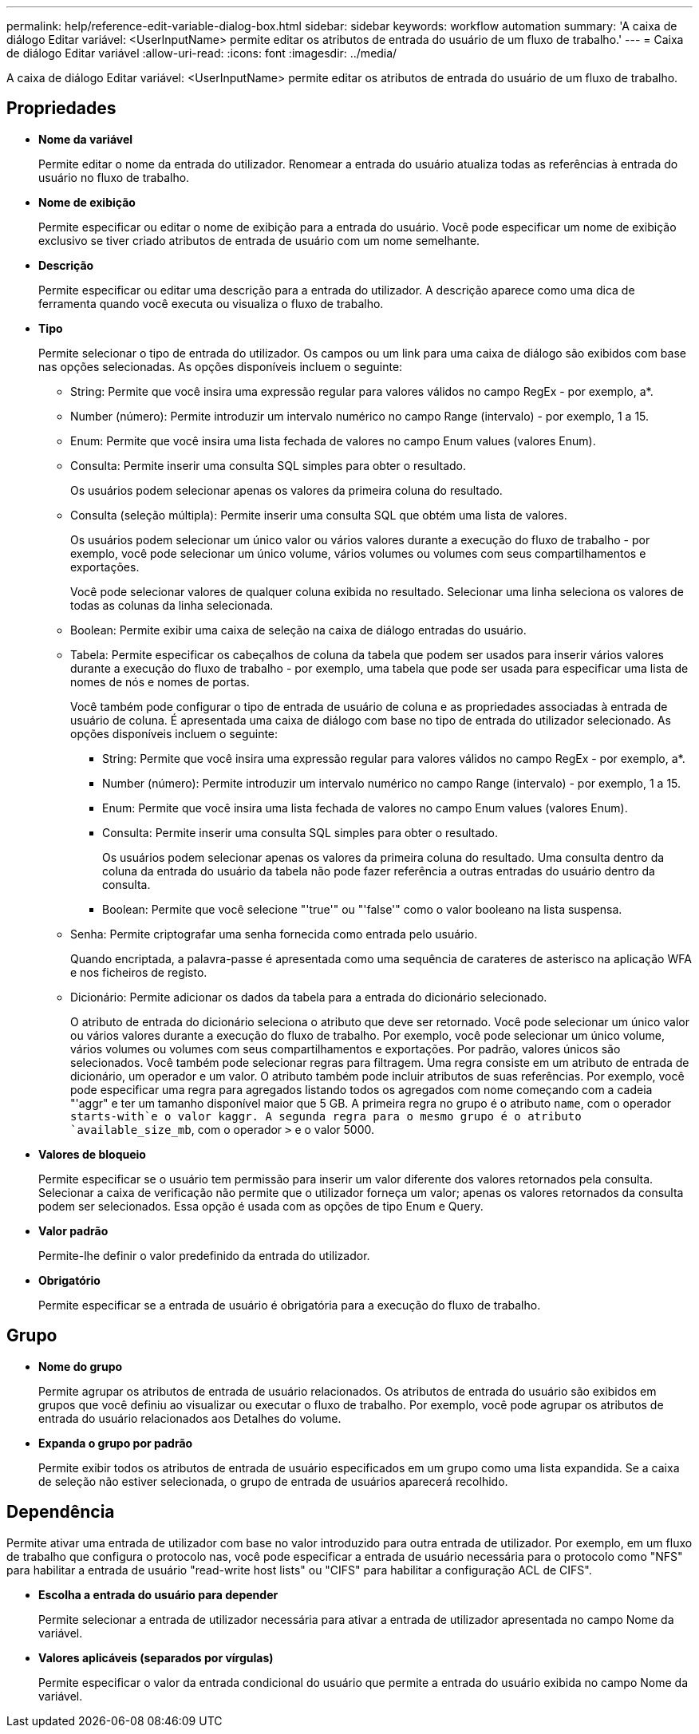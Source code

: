 ---
permalink: help/reference-edit-variable-dialog-box.html 
sidebar: sidebar 
keywords: workflow automation 
summary: 'A caixa de diálogo Editar variável: <UserInputName> permite editar os atributos de entrada do usuário de um fluxo de trabalho.' 
---
= Caixa de diálogo Editar variável
:allow-uri-read: 
:icons: font
:imagesdir: ../media/


[role="lead"]
A caixa de diálogo Editar variável: <UserInputName> permite editar os atributos de entrada do usuário de um fluxo de trabalho.



== Propriedades

* *Nome da variável*
+
Permite editar o nome da entrada do utilizador. Renomear a entrada do usuário atualiza todas as referências à entrada do usuário no fluxo de trabalho.

* *Nome de exibição*
+
Permite especificar ou editar o nome de exibição para a entrada do usuário. Você pode especificar um nome de exibição exclusivo se tiver criado atributos de entrada de usuário com um nome semelhante.

* *Descrição*
+
Permite especificar ou editar uma descrição para a entrada do utilizador. A descrição aparece como uma dica de ferramenta quando você executa ou visualiza o fluxo de trabalho.

* *Tipo*
+
Permite selecionar o tipo de entrada do utilizador. Os campos ou um link para uma caixa de diálogo são exibidos com base nas opções selecionadas. As opções disponíveis incluem o seguinte:

+
** String: Permite que você insira uma expressão regular para valores válidos no campo RegEx - por exemplo, a*.
** Number (número): Permite introduzir um intervalo numérico no campo Range (intervalo) - por exemplo, 1 a 15.
** Enum: Permite que você insira uma lista fechada de valores no campo Enum values (valores Enum).
** Consulta: Permite inserir uma consulta SQL simples para obter o resultado.
+
Os usuários podem selecionar apenas os valores da primeira coluna do resultado.

** Consulta (seleção múltipla): Permite inserir uma consulta SQL que obtém uma lista de valores.
+
Os usuários podem selecionar um único valor ou vários valores durante a execução do fluxo de trabalho - por exemplo, você pode selecionar um único volume, vários volumes ou volumes com seus compartilhamentos e exportações.

+
Você pode selecionar valores de qualquer coluna exibida no resultado. Selecionar uma linha seleciona os valores de todas as colunas da linha selecionada.

** Boolean: Permite exibir uma caixa de seleção na caixa de diálogo entradas do usuário.
** Tabela: Permite especificar os cabeçalhos de coluna da tabela que podem ser usados para inserir vários valores durante a execução do fluxo de trabalho - por exemplo, uma tabela que pode ser usada para especificar uma lista de nomes de nós e nomes de portas.
+
Você também pode configurar o tipo de entrada de usuário de coluna e as propriedades associadas à entrada de usuário de coluna. É apresentada uma caixa de diálogo com base no tipo de entrada do utilizador selecionado. As opções disponíveis incluem o seguinte:

+
*** String: Permite que você insira uma expressão regular para valores válidos no campo RegEx - por exemplo, a*.
*** Number (número): Permite introduzir um intervalo numérico no campo Range (intervalo) - por exemplo, 1 a 15.
*** Enum: Permite que você insira uma lista fechada de valores no campo Enum values (valores Enum).
*** Consulta: Permite inserir uma consulta SQL simples para obter o resultado.
+
Os usuários podem selecionar apenas os valores da primeira coluna do resultado. Uma consulta dentro da coluna da entrada do usuário da tabela não pode fazer referência a outras entradas do usuário dentro da consulta.

*** Boolean: Permite que você selecione "'true'" ou "'false'" como o valor booleano na lista suspensa.


** Senha: Permite criptografar uma senha fornecida como entrada pelo usuário.
+
Quando encriptada, a palavra-passe é apresentada como uma sequência de carateres de asterisco na aplicação WFA e nos ficheiros de registo.

** Dicionário: Permite adicionar os dados da tabela para a entrada do dicionário selecionado.
+
O atributo de entrada do dicionário seleciona o atributo que deve ser retornado. Você pode selecionar um único valor ou vários valores durante a execução do fluxo de trabalho. Por exemplo, você pode selecionar um único volume, vários volumes ou volumes com seus compartilhamentos e exportações. Por padrão, valores únicos são selecionados. Você também pode selecionar regras para filtragem. Uma regra consiste em um atributo de entrada de dicionário, um operador e um valor. O atributo também pode incluir atributos de suas referências. Por exemplo, você pode especificar uma regra para agregados listando todos os agregados com nome começando com a cadeia "'aggr" e ter um tamanho disponível maior que 5 GB. A primeira regra no grupo é o atributo `name`, com o operador `starts-with`e o valor kaggr. A segunda regra para o mesmo grupo é o atributo `available_size_mb`, com o operador `>` e o valor 5000.



* *Valores de bloqueio*
+
Permite especificar se o usuário tem permissão para inserir um valor diferente dos valores retornados pela consulta. Selecionar a caixa de verificação não permite que o utilizador forneça um valor; apenas os valores retornados da consulta podem ser selecionados. Essa opção é usada com as opções de tipo Enum e Query.

* *Valor padrão*
+
Permite-lhe definir o valor predefinido da entrada do utilizador.

* *Obrigatório*
+
Permite especificar se a entrada de usuário é obrigatória para a execução do fluxo de trabalho.





== Grupo

* *Nome do grupo*
+
Permite agrupar os atributos de entrada de usuário relacionados. Os atributos de entrada do usuário são exibidos em grupos que você definiu ao visualizar ou executar o fluxo de trabalho. Por exemplo, você pode agrupar os atributos de entrada do usuário relacionados aos Detalhes do volume.

* *Expanda o grupo por padrão*
+
Permite exibir todos os atributos de entrada de usuário especificados em um grupo como uma lista expandida. Se a caixa de seleção não estiver selecionada, o grupo de entrada de usuários aparecerá recolhido.





== Dependência

Permite ativar uma entrada de utilizador com base no valor introduzido para outra entrada de utilizador. Por exemplo, em um fluxo de trabalho que configura o protocolo nas, você pode especificar a entrada de usuário necessária para o protocolo como "NFS" para habilitar a entrada de usuário "read-write host lists" ou "CIFS" para habilitar a configuração ACL de CIFS".

* *Escolha a entrada do usuário para depender*
+
Permite selecionar a entrada de utilizador necessária para ativar a entrada de utilizador apresentada no campo Nome da variável.

* *Valores aplicáveis (separados por vírgulas)*
+
Permite especificar o valor da entrada condicional do usuário que permite a entrada do usuário exibida no campo Nome da variável.


